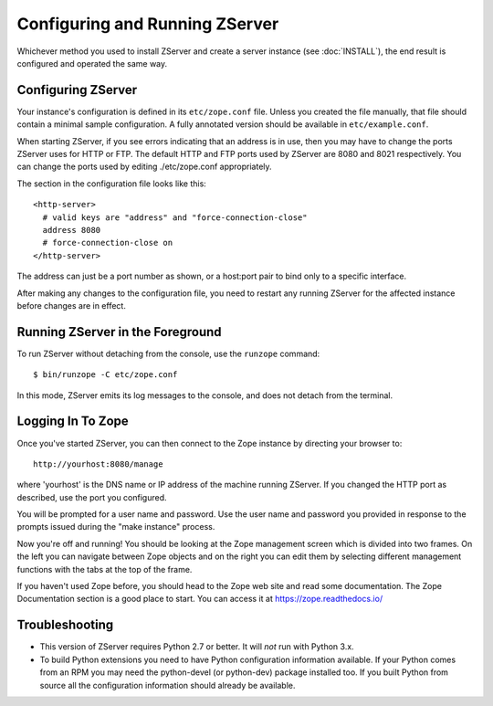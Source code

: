 Configuring and Running ZServer
===============================

.. highlight:: bash


Whichever method you used to install ZServer and create a server
instance (see :doc:`INSTALL`), the end result is configured and
operated the same way.


Configuring ZServer
-------------------

Your instance's configuration is defined in its ``etc/zope.conf`` file.
Unless you created the file manually, that file should contain a minimal
sample configuration. A fully annotated version should be available in
``etc/example.conf``.

When starting ZServer, if you see errors indicating that an address is in
use, then you may have to change the ports ZServer uses for HTTP or FTP.
The default HTTP and FTP ports used by ZServer are
8080 and 8021 respectively. You can change the ports used by
editing ./etc/zope.conf appropriately.

The section in the configuration file looks like this::

  <http-server>
    # valid keys are "address" and "force-connection-close"
    address 8080
    # force-connection-close on
  </http-server>

The address can just be a port number as shown, or a host:port
pair to bind only to a specific interface.

After making any changes to the configuration file, you need to restart any
running ZServer for the affected instance before changes are in effect.


Running ZServer in the Foreground
---------------------------------

To run ZServer without detaching from the console, use the ``runzope``
command::

  $ bin/runzope -C etc/zope.conf

In this mode, ZServer emits its log messages to the console, and does not
detach from the terminal.


Logging In To Zope
------------------

Once you've started ZServer, you can then connect to the Zope instance
by directing your browser to::

  http://yourhost:8080/manage

where 'yourhost' is the DNS name or IP address of the machine
running ZServer. If you changed the HTTP port as described, use the port
you configured.

You will be prompted for a user name and password. Use the user name
and password you provided in response to the prompts issued during
the "make instance" process.

Now you're off and running! You should be looking at the Zope
management screen which is divided into two frames. On the left you
can navigate between Zope objects and on the right you can edit them
by selecting different management functions with the tabs at the top
of the frame.

If you haven't used Zope before, you should head to the Zope web
site and read some documentation. The Zope Documentation section is
a good place to start. You can access it at https://zope.readthedocs.io/


Troubleshooting
---------------

- This version of ZServer requires Python 2.7 or better.
  It will *not* run with Python 3.x.

- To build Python extensions you need to have Python configuration
  information available. If your Python comes from an RPM you may
  need the python-devel (or python-dev) package installed too. If
  you built Python from source all the configuration information
  should already be available.

